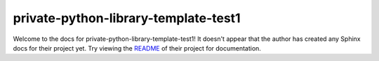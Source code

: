 private-python-library-template-test1
=======================================================================

Welcome to the docs for private-python-library-template-test1! It doesn't appear that
the author has created any Sphinx docs for their project yet. Try
viewing the `README <https://github.com/funi-main/private-python-library-template-test1>`_
of their project for documentation.
